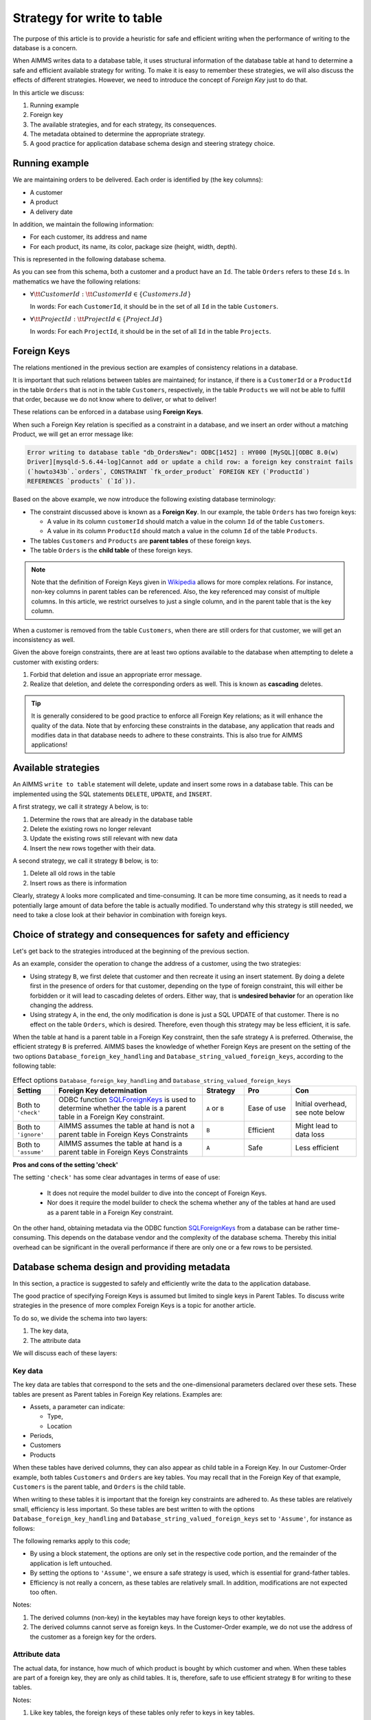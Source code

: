 Strategy for write to table
===================================

The purpose of this article is to provide a heuristic for safe and efficient writing when the performance of writing to the database is a concern.

When AIMMS writes data to a database table, it uses structural information of the database table at hand to determine a safe and efficient available strategy for writing. To make it is easy to remember these strategies, we will also discuss the effects of different strategies. However, we need to introduce the concept of *Foreign Key* just to do that.

In this article we discuss:

#.  Running example

#.  Foreign key

#.  The available strategies, and for each strategy, its consequences.

#.  The metadata obtained to determine the appropriate strategy.

#.  A good practice for application database schema design and steering strategy choice.


Running example
------------------------------------

We are maintaining orders to be delivered.  Each order is identified by (the key columns):

*   A customer

*   A product

*   A delivery date

In addition, we maintain the following information:

*   For each customer, its address and name

*   For each product, its name, its color, package size (height, width, depth).

This is represented in the following database schema.

.. image:: images/two-to-many.png
    :align: center

As you can see from this schema, both a customer and a product have an ``Id``.  The table ``Orders`` refers to these ``Id`` s. In mathematics we have the following relations:

*   :math:`\forall {\tt CustomerId}: {\tt CustomerId} \in \{Customers.Id\}` 

    In words: For each ``CustomerId``, it should be in the set of all ``Id`` in the table ``Customers``.

*   :math:`\forall {\tt ProjectId}: {\tt ProjectId} \in \{Project.Id\}` 

    In words: For each ``ProjectId``, it should be in the set of all ``Id`` in the table ``Projects``.

Foreign Keys
-------------

The relations mentioned in the previous section are examples of consistency relations in a database. 

It is important that such relations between tables are maintained; for instance, if there is a ``CustomerId`` or a ``ProductId`` in the table ``Orders`` that is not in the table ``Customers``, respectively, in the table ``Products`` we will not be able to fulfill that order, because we do not know where to deliver, or what to deliver!

These relations can be enforced in a database using **Foreign Keys**. 

When such a Foreign Key relation is specified as a constraint in a database, and we insert an order without a matching Product, we will get an error message like:

.. code-block:: none

    Error writing to database table "db_OrdersNew": ODBC[1452] : HY000 [MySQL][ODBC 8.0(w)
    Driver][mysqld-5.6.44-log]Cannot add or update a child row: a foreign key constraint fails
    (`howto343b`.`orders`, CONSTRAINT `fk_order_product` FOREIGN KEY (`ProductId`) 
    REFERENCES `products` (`Id`)).

Based on the above example, we now introduce the following existing database terminology:

*   The constraint discussed above is known as a **Foreign Key**. 
    In our example, the table ``Orders`` has two foreign keys: 
    
    *   A value in its column ``customerId`` should match a value in the column ``Id`` of the table ``Customers``.
    
    *   A value in its column ``ProductId`` should match a value in the column ``Id`` of the table ``Products``.

*   The tables ``Customers`` and ``Products`` are **parent tables** of these foreign keys.

*   The table ``Orders`` is the **child table** of these foreign keys.

.. note:: Note that the definition of Foreign Keys given in 
          `Wikipedia <https://en.wikipedia.org/wiki/Foreign_key>`_ allows for more complex relations.
          For instance, non-key columns in parent tables can be referenced.
          Also, the key referenced may consist of multiple columns.
          In this article, we restrict ourselves to just a single column, and in the parent table that is the key column.

When a customer is removed from the table ``Customers``, when there are still orders for that customer, we will get an inconsistency as well.

Given the above foreign constraints, there are at least two options available to the database when attempting to delete a customer with existing orders:

#.  Forbid that deletion and issue an appropriate error message.

#.  Realize that deletion, and delete the corresponding orders as well. 
    This is known as **cascading** deletes.

.. tip:: It is generally considered to be good practice to enforce all Foreign Key relations; as it will enhance the quality of the data. Note that by enforcing these constraints in the database, any application that reads and modifies data in that database needs to adhere to these constraints. This is also true for AIMMS applications!

Available strategies
--------------------

An AIMMS ``write to table`` statement will delete, update and insert some rows in a database table.
This can be implemented using the SQL statements ``DELETE``, ``UPDATE``, and ``INSERT``. 

A first strategy, we call it strategy ``A`` below, is to:

#.  Determine the rows that are already in the database table

#.  Delete the existing rows no longer relevant

#.  Update the existing rows still relevant with new data

#.  Insert the new rows together with their data.

A second strategy, we call it strategy ``B`` below, is to:

#.  Delete all old rows in the table

#.  Insert rows as there is information

Clearly, strategy ``A`` looks more complicated and time-consuming. 
It can be more time consuming, as it needs to read a potentially large amount of data before the table is actually modified. 
To understand why this strategy is still needed, we need to take a close look at their behavior in combination with foreign keys.


Choice of strategy and consequences for safety and efficiency
-------------------------------------------------------------

Let's get back to the strategies introduced at the beginning of the previous section.

As an example, consider the operation to change the address of a customer, using the two strategies:

*   Using strategy ``B``, we first delete that customer and then recreate it using an insert statement.
    By doing a delete first in the presence of orders for that customer, depending on the type of foreign constraint, this will either be forbidden or it will lead to cascading deletes of orders. 
    Either way, that is **undesired behavior** for an operation like changing the address.

*   Using strategy ``A``, in the end, the only modification is done is just a SQL UPDATE of that customer. 
    There is no effect on the table ``Orders``, which is desired. 
    Therefore, even though this strategy may be less efficient, it is safe.

When the table at hand is a parent table in a Foreign Key constraint, then the safe strategy ``A`` is preferred. Otherwise, the efficient strategy ``B`` is preferred. AIMMS bases the knowledge of whether Foreign Keys are present on the setting of the two options ``Database_foreign_key_handling`` and ``Database_string_valued_foreign_keys``, according to the following table:

.. csv-table:: Effect options  ``Database_foreign_key_handling`` and ``Database_string_valued_foreign_keys``
    :header: "Setting", "Foreign Key determination", "Strategy", "Pro", "Con"
    :widths: 7, 25, 7, 8, 11

    "Both to ``'check'``", "ODBC function `SQLForeignKeys <https://docs.microsoft.com/en-us/sql/odbc/reference/syntax/sqlforeignkeys-function>`_ is used to determine whether the table is a parent table in a Foreign Key constraint.", "``A`` or ``B``", "Ease of use", "Initial overhead, see note below" 
    "Both to ``'ignore'``", "AIMMS assumes the table at hand is not a parent table in Foreign Keys Constraints", "``B``", "Efficient", "Might lead to data loss" 
    "Both to ``'assume'``", "AIMMS assumes the table at hand is a parent table in Foreign Keys Constraints", "``A``", "Safe", "Less efficient" 

**Pros and cons of the setting 'check'**

The setting ``'check'`` has some clear advantages in terms of ease of use:

    *   It does not require the model builder to dive into the concept of Foreign Keys.  

    *   Nor does it require the model builder to check the schema whether any of the tables at hand 
        are used as a parent table in a Foreign Key constraint.  

On the other hand, obtaining metadata via the ODBC function `SQLForeignKeys <https://docs.microsoft.com/en-us/sql/odbc/reference/syntax/sqlforeignkeys-function>`_ from a database can be rather time-consuming. 
This depends on the database vendor and the complexity of the database schema. 
Thereby this initial overhead can be significant in the overall performance if there are only one or a few rows to be persisted.

Database schema design and providing metadata
----------------------------------------------

In this section, a practice is suggested to safely and efficiently write the data to the application database. 

The good practice of specifying Foreign Keys is assumed but limited to single keys in Parent Tables.
To discuss write strategies in the presence of more complex Foreign Keys is a topic for another article.

To do so, we divide the schema into two layers:

#.  The key data,

#.  The attribute data 

We will discuss each of these layers:

Key data
^^^^^^^^^

The key data are tables that correspond to the sets and the one-dimensional parameters declared over these sets. These tables are present as Parent tables in Foreign Key relations. Examples are:

*   Assets, a parameter can indicate:

    * Type,

    * Location

*   Periods,

*   Customers

*   Products

When these tables have derived columns, they can also appear as child table in a Foreign Key.
In our Customer-Order example, both tables ``Customers`` and ``Orders`` are key tables. 
You may recall that in the Foreign Key of that example, ``Customers`` is the parent table, and ``Orders`` is the child table.

When writing to these tables it is important that the foreign key constraints are adhered to.
As these tables are relatively small, efficiency is less important.  
So these tables are best written to with the options ``Database_foreign_key_handling`` and ``Database_string_valued_foreign_keys`` set to ``'Assume'``, for instance as follows:

.. code-block:: aimms
    :linenos:

    block where database_foreign_key_handling := 'assume',
                database_string_valued_foreign_keys := 'assume' ;

        write to table db_Assets ;

    endblock ;

The following remarks apply to this code;

* By using a block statement, the options are only set in the respective code portion, and the remainder of the application is left untouched.

* By setting the options to ``'Assume'``, we ensure a safe strategy is used, which is essential for grand-father tables.

* Efficiency is not really a concern, as these tables are relatively small. In addition, modifications are not expected too often.

Notes:

#.  The derived columns (non-key) in the keytables may have foreign keys to other keytables.

#.  The derived columns cannot serve as foreign keys. 
    In the Customer-Order example, we do not use the address of the customer as a foreign key for the orders.

Attribute data
^^^^^^^^^^^^^^^^^^^^

The actual data, for instance, how much of which product is bought by which customer and when.
When these tables are part of a foreign key, they are only as child tables.
It is, therefore, safe to use efficient strategy ``B`` for writing to these tables.

.. code-block:: aimms
    :linenos:

    block where database_foreign_key_handling := 'ignore',
                database_string_valued_foreign_keys := 'ignore' ;
        
        write to table db_Sales ;

    endblock ;

Notes: 

#.  Like key tables, the foreign keys of these tables only refer to keys in key tables.

Summary
^^^^^^^^^^

With a clear separation in key tables, structure tables, and massive tables; it clear which write to table strategy is safe and efficient for each of the tables.



